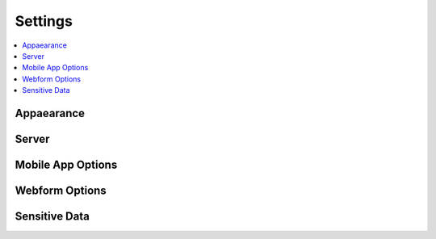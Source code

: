 Settings
========

.. contents::
 :local:

Appaearance
-----------

Server
------

Mobile App Options
------------------

Webform Options
---------------

Sensitive Data
--------------

